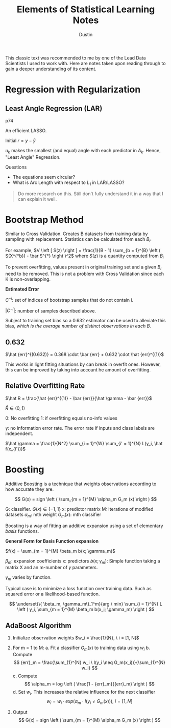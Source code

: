 #+title:     Elements of Statistical Learning Notes
#+author:    Dustin
#+email:     dustin@dustin-All-Series


This classic text was recommended to me by one of the Lead Data Scientists I used to work with. Here are notes taken upon reading through to gain a deeper understanding of its content.


* Regression with Regularization

** Least Angle Regression (LAR)

p74

An efficient LASSO.

\begin{equation}
\begin{split}
\delta_k  = & \left ( X_{A_k}^T X_{A_k} \right )^{-1} X_{A_k}^T r_k \ \text{Similar to $\hat \beta$}\\
r_k = & y - X_{A_k} \beta_{A_k}\\
\beta_{A_k} (\alpha) = & \beta_{A_k} + \alpha u_k\\
u_k = & X_{A_k} \delta_k \ \text{New Direction}
\end{split}
\end{equation}

Initial $r = y - \bar y$

$u_k$ makes the smallest (and equal) angle with each predictor in $A_k$. Hence, "Least Angle" Regression.

**** Questions
- The equations seem circular?
- What is Arc Length with respect to $L_1$ in LAR/LASSO?

#+begin_quote
Do more research on this. Still don't fully understand it in a way that I can explain it well.
#+end_quote

* Bootstrap Method
Similar to Cross Validation. Creates B datasets from training data by sampling with replacement. Statistics can be calculated from each $B_i$.

For example, $V \left [ S(z) \right ] = \frac{1}{B - 1} \sum_{b = 1}^{B} \left ( S(X^{*b}) - \bar S^{*} \right )^2$ where $S(z)$ is a quantity computed from $B_i$

To prevent overfitting, values present in original training set and a given $B_i$ need to be removed. This is not a problem with Cross Validation since each K is non-overlapping.

*Estimated Error*

\begin{equation}
\begin{split}
\hat {err}^{-1} = \frac{1}{N} \sum_{i = 1}^{N} \frac{1 }{|C^{-i}|} \sum_{}^{b \in C^{-i}} L(y_i, \hat f^{*b} (x_i))
\end{split}
\end{equation}

$C^{-i}$: set of indices of bootstrap samples that do not contain i.

$|C^{-i}|$: number of samples described above.

Subject to training set bias so a 0.632 estimator can be used to alleviate this bias, /which is the average number of distinct observations in each B/.

** 0.632

\begin{equation}
\begin{split}
P(\text{observation} \ i \in \text{Bootstrap Sample} \ b) = & 1 - (1 - \frac{1}{N})^N\\
= & 1 - e^{-1}\\
= & 0.632
\end{split}
\end{equation}

$\hat {err}^{(0.632)} = 0.368 \cdot \bar {err} + 0.632 \cdot \hat {err}^{(1)}$

This works in light fitting situations by can break in overfit ones. However, this can be improved by taking into account he amount of overfitting.


** Relative Overfitting Rate

$\hat R = \frac{\hat {err}^{(1)} - \bar {err}}{\hat \gamma - \bar {err}}$

$\hat R \in (0, 1)$

0: No overfitting
1: if overfitting equals no-info values

$\gamma$: no information error rate. The error rate if inputs and class labels are independent.

$\hat \gamma = \frac{1}{N^2} \sum_{i = 1}^{W} \sum_{i' = 1}^{N} L(y_i, \hat f(x_{i'}))$

* Boosting

Additive Boosting is a technique that weights observations according to how accurate they are. 

$$
G(x) = sign \left ( \sum_{m = 1}^{M} \alpha_m G_m (x) \right )
$$

G: classifier. $G(x) \in \{ -1, 1\}$
x: predictor matrix
M: Iterations of modified datasets
$\alpha_m$: mth weight
$G_m (x)$: mth classifier

Boosting is a way of fitting an additive expansion using a set of elementary /basis/ functions.

*General Form for Basis Function expansion*

$f(x) = \sum_{m = 1}^{M} \beta_m b(x; \gamma_m)$

$\beta_m$: expansion coefficients
x: predictors
$b(x; \gamma_m)$: Simple function taking a matrix X and an m-number of $\gamma$ parameters.

$\gamma_m$ varies by function.

Typical case is to minimize a loss function over training data. Such as squared error or a likelihood-based function.

$$
\underset{\{ \beta_m, \gamma_m\}_1^m}{arg \ min} \sum_{i = 1}^{N} L \left ( y_i, \sum_{m = 1}^{M} \beta_m b(x_i; \gamma_m) \right )
$$

** AdaBoost Algorithm

1. Initialize observation weights $w_i = \frac{1}{N}, \ i = [1, N]$
2. For m = 1 to M:
   a. Fit a classifier $G_m (x)$ to training data using $w_i$
   b. Compute
      $$
      {err}_m = \frac{\sum_{1}^{N} w_i \ I(y_i \neq G_m(x_i))}{\sum_{1}^{N} w_i}
      $$
   c. Compute
      $$
      \alpha_m = log \left ( \frac{1 - {err}_m}{{err}_m} \right )
      $$
   d. Set $w_i$. This increases the relative influence for the next classifier
      $$
      w_i = w_i \cdot exp \left ( \alpha_m \cdot I(y_i \neq G_m(x)) \right ), \ i = [1, N]
      $$
    
3. Output
   $$
   G(x) = sign \left ( \sum_{m = 1}^{M} \alpha_m G_m (x) \right )
   $$
